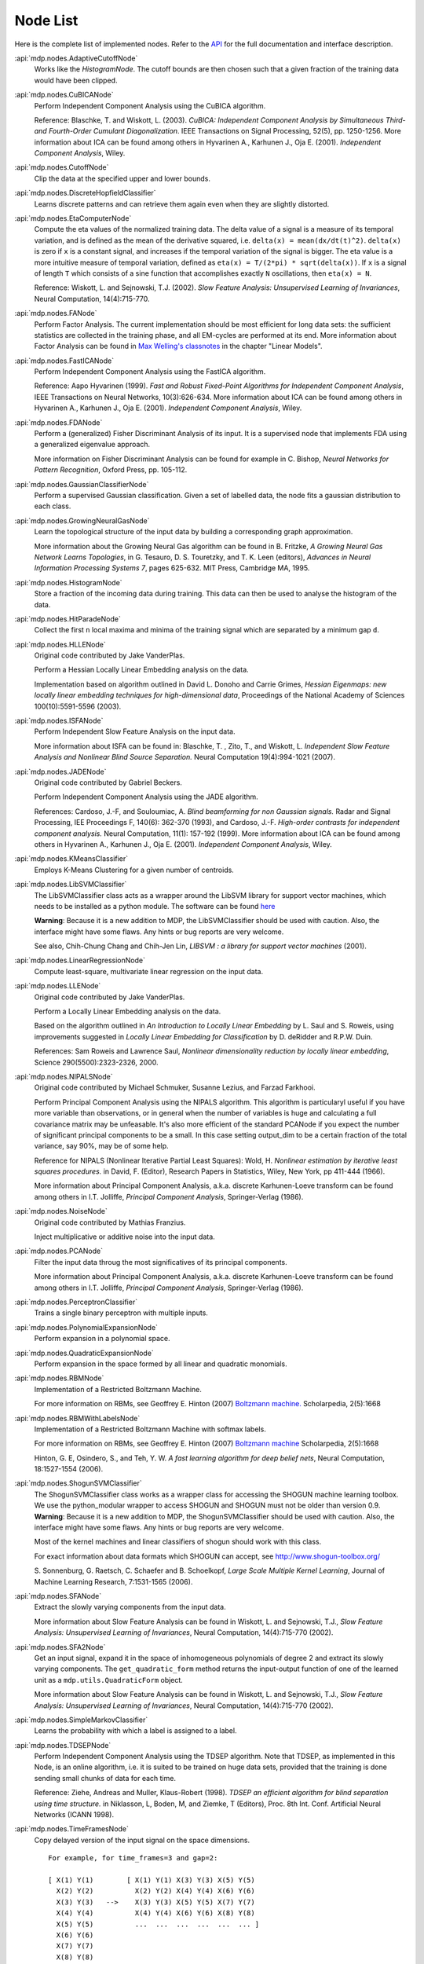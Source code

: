 .. _node-list:

=========
Node List
=========
Here is the complete list of implemented nodes.
Refer to the
`API <http://mdp-toolkit.sourceforge.net/docs/api/index.html>`_
for the full documentation and interface description.

:api:`mdp.nodes.AdaptiveCutoffNode`
    Works like the `HistogramNode`. The cutoff bounds are then chosen such     that a given fraction of the training data would have been clipped.

:api:`mdp.nodes.CuBICANode`
    Perform Independent Component Analysis using the CuBICA algorithm.

    Reference: Blaschke, T. and Wiskott, L. (2003).
    *CuBICA: Independent Component Analysis by Simultaneous Third- and
    Fourth-Order Cumulant Diagonalization*.
    IEEE Transactions on Signal Processing, 52(5), pp. 1250-1256.
    More information about ICA can be found among others in
    Hyvarinen A., Karhunen J., Oja E. (2001). *Independent Component Analysis*, Wiley.

:api:`mdp.nodes.CutoffNode`
    Clip the data at the specified upper and lower bounds.

:api:`mdp.nodes.DiscreteHopfieldClassifier`
    Learns discrete patterns and can retrieve them again even when they are slightly distorted.

:api:`mdp.nodes.EtaComputerNode`
    Compute the eta values of the normalized training data.
    The delta value of a signal is a measure of its temporal
    variation, and is defined as the mean of the derivative squared,
    i.e. ``delta(x) = mean(dx/dt(t)^2)``. ``delta(x)`` is zero if
    ``x`` is a constant signal, and increases if the temporal variation
    of the signal is bigger.
    The eta value is a more intuitive measure of temporal variation,
    defined as ``eta(x) = T/(2*pi) * sqrt(delta(x))``.
    If ``x`` is a signal of length ``T`` which consists of a sine function
    that accomplishes exactly ``N`` oscillations, then ``eta(x) = N``.
   
    Reference: Wiskott, L. and Sejnowski, T.J. (2002).
    *Slow Feature Analysis:
    Unsupervised Learning of Invariances*, Neural Computation,
    14(4):715-770.

:api:`mdp.nodes.FANode`
    Perform Factor Analysis. The current implementation should be most
    efficient for long data sets: the sufficient statistics are
    collected in the training phase, and all EM-cycles are performed at
    its end. More information about Factor Analysis can be found in
    `Max Welling's classnotes <http://www.ics.uci.edu/~welling/classnotes/classnotes.html>`_ in the chapter "Linear Models".

:api:`mdp.nodes.FastICANode`
    Perform Independent Component Analysis using the FastICA algorithm.
   
    Reference: Aapo Hyvarinen (1999).
    *Fast and Robust Fixed-Point Algorithms for Independent Component Analysis*,
    IEEE Transactions on Neural Networks, 10(3):626-634.
    More information about ICA can be found among others in
    Hyvarinen A., Karhunen J., Oja E. (2001). *Independent Component Analysis*,
    Wiley.

:api:`mdp.nodes.FDANode`
    Perform a (generalized) Fisher Discriminant Analysis of its
    input. It is a supervised node that implements FDA using a
    generalized eigenvalue approach.
   
    More information on Fisher Discriminant Analysis can be found for
    example in C. Bishop, *Neural Networks for Pattern Recognition*,
    Oxford Press, pp. 105-112.

:api:`mdp.nodes.GaussianClassifierNode`
    Perform a supervised Gaussian classification.  Given a set of
    labelled data, the node fits a gaussian distribution to each
    class.

:api:`mdp.nodes.GrowingNeuralGasNode`
    Learn the topological structure of the input data by building a corresponding
    graph approximation. 
   
    More information about the Growing Neural Gas algorithm can be found in B.
    Fritzke, *A Growing Neural Gas Network Learns Topologies*, in G. Tesauro, D. S.
    Touretzky, and T. K. Leen (editors), *Advances in Neural Information
    Processing Systems 7*, pages 625-632. MIT Press, Cambridge MA, 1995.

:api:`mdp.nodes.HistogramNode`
    Store a fraction of the incoming data during training. This data can then
    be used to analyse the histogram of the data.

:api:`mdp.nodes.HitParadeNode`
    Collect the first ``n`` local maxima and minima of the training signal
    which are separated by a minimum gap ``d``.

:api:`mdp.nodes.HLLENode`
    Original code contributed by Jake VanderPlas.

    Perform a Hessian Locally Linear Embedding analysis on the data.
                              
    Implementation based on algorithm outlined in
    David L. Donoho and Carrie Grimes, 
    *Hessian Eigenmaps: new locally linear embedding techniques
    for high-dimensional data*, Proceedings of the National Academy of Sciences
    100(10):5591-5596 (2003).

:api:`mdp.nodes.ISFANode`
    Perform Independent Slow Feature Analysis on the input data.
   
    More information about ISFA can be found in:
    Blaschke, T. , Zito, T., and Wiskott, L.
    *Independent Slow Feature Analysis and Nonlinear Blind Source Separation.*
    Neural Computation 19(4):994-1021 (2007).

:api:`mdp.nodes.JADENode`
    Original code contributed by Gabriel Beckers.

    Perform Independent Component Analysis using the JADE algorithm.

    References:
    Cardoso, J.-F, and Souloumiac, A.
    *Blind beamforming for non Gaussian signals.*
    Radar and Signal Processing, IEE Proceedings F, 140(6): 362-370 (1993), and
    Cardoso, J.-F.
    *High-order contrasts for independent component analysis.*
    Neural Computation, 11(1): 157-192 (1999).   
    More information about ICA can be found among others in
    Hyvarinen A., Karhunen J., Oja E. (2001). *Independent Component Analysis*,
    Wiley.

:api:`mdp.nodes.KMeansClassifier`
    Employs K-Means Clustering for a given number of centroids.

:api:`mdp.nodes.LibSVMClassifier`
    The LibSVMClassifier class acts as a wrapper around the LibSVM
    library for support vector machines, which needs to be installed
    as a python module. The software can be found `here <http://www.csie.ntu.edu.tw/~cjlin/libsvm/>`_

    **Warning**: Because it is a new 
    addition to MDP, the LibSVMClassifier should be used with caution. Also, the
    interface might have some flaws. Any hints or bug reports are very welcome.

    See also,
    Chih-Chung Chang and Chih-Jen Lin, *LIBSVM : a library for support vector machines* (2001). 

:api:`mdp.nodes.LinearRegressionNode`
    Compute least-square, multivariate linear regression on the input data.

:api:`mdp.nodes.LLENode`
    Original code contributed by Jake VanderPlas.

    Perform a Locally Linear Embedding analysis on the data.
                             
    Based on the algorithm outlined in *An Introduction to Locally
    Linear Embedding* by L. Saul and S. Roweis, using improvements
    suggested in *Locally Linear Embedding for Classification* by
    D. deRidder and R.P.W. Duin.
   
    References: Sam Roweis and Lawrence Saul, *Nonlinear dimensionality reduction by locally linear embedding*, Science 290(5500):2323-2326, 2000.

:api:`mdp.nodes.NIPALSNode`
    Original code contributed by Michael Schmuker, Susanne Lezius, and Farzad Farkhooi.

    Perform Principal Component Analysis using the NIPALS algorithm.
    This algorithm is particularyl useful if you have more variable than
    observations, or in general when the number of variables is huge and
    calculating a full covariance matrix may be unfeasable. It's also more
    efficient of the standard PCANode if you expect the number of significant
    principal components to be a small. In this case setting output_dim to be
    a certain fraction of the total variance, say 90%, may be of some help.

    Reference for NIPALS (Nonlinear Iterative Partial Least Squares):
    Wold, H.
    *Nonlinear estimation by iterative least squares procedures.*
    in David, F. (Editor), Research Papers in Statistics, Wiley,
    New York, pp 411-444 (1966).
   
    More information about Principal Component Analysis, a.k.a. discrete
    Karhunen-Loeve transform can be found among others in
    I.T. Jolliffe, *Principal Component Analysis*, Springer-Verlag (1986).

:api:`mdp.nodes.NoiseNode`
    Original code contributed by Mathias Franzius.
   
    Inject multiplicative or additive noise into the input data.

:api:`mdp.nodes.PCANode`
    Filter the input data throug the most significatives of its
    principal components.
 
    More information about Principal Component Analysis, a.k.a. discrete
    Karhunen-Loeve transform can be found among others in
    I.T. Jolliffe, *Principal Component Analysis*, Springer-Verlag (1986).

:api:`mdp.nodes.PerceptronClassifier`
    Trains a single binary perceptron with multiple inputs.

:api:`mdp.nodes.PolynomialExpansionNode`
    Perform expansion in a polynomial space.

:api:`mdp.nodes.QuadraticExpansionNode`
    Perform expansion in the space formed by all linear and quadratic
    monomials.

:api:`mdp.nodes.RBMNode`
    Implementation of a Restricted Boltzmann Machine.

    For more information on RBMs, see
    Geoffrey E. Hinton (2007) `Boltzmann machine.
    <http://www.scholarpedia.org/article/Boltzmann_machine>`_
    Scholarpedia, 2(5):1668


:api:`mdp.nodes.RBMWithLabelsNode`
    Implementation of a Restricted Boltzmann Machine with softmax labels.

    For more information on RBMs, see
    Geoffrey E. Hinton (2007) `Boltzmann machine
    <http://www.scholarpedia.org/article/Boltzmann_machine>`_
    Scholarpedia, 2(5):1668

    Hinton, G. E, Osindero, S., and Teh, Y. W. *A fast learning
    algorithm for deep belief nets*, Neural Computation, 18:1527-1554 (2006). 
   
:api:`mdp.nodes.ShogunSVMClassifier`
    The ShogunSVMClassifier class works as a wrapper class for accessing the
    SHOGUN machine learning toolbox. We use the python_modular wrapper to access SHOGUN
    and SHOGUN must not be older than version 0.9. **Warning**: Because it is a new 
    addition to MDP, the ShogunSVMClassifier should be used with caution. Also, the
    interface might have some flaws. Any hints or bug reports are very welcome.

    Most of the kernel machines and linear classifiers of shogun should work with
    this class.

    For exact information about data formats which SHOGUN can accept, see
    http://www.shogun-toolbox.org/

    S. Sonnenburg, G. Raetsch, C. Schaefer and B. Schoelkopf, *Large Scale Multiple Kernel
    Learning*, Journal of Machine Learning Research, 7:1531-1565 (2006).

:api:`mdp.nodes.SFANode`
    Extract the slowly varying components from the input data.
 
    More information about Slow Feature Analysis can be found in
    Wiskott, L. and Sejnowski, T.J., *Slow Feature Analysis: Unsupervised
    Learning of Invariances*, Neural Computation, 14(4):715-770 (2002).

:api:`mdp.nodes.SFA2Node`
    Get an input signal, expand it in the space of
    inhomogeneous polynomials of degree 2 and extract its slowly varying
    components. The ``get_quadratic_form`` method returns the input-output
    function of one of the learned unit as a ``mdp.utils.QuadraticForm`` object.

    More information about Slow Feature Analysis can be found in
    Wiskott, L. and Sejnowski, T.J., *Slow Feature Analysis: Unsupervised
    Learning of Invariances*, Neural Computation, 14(4):715-770 (2002).

:api:`mdp.nodes.SimpleMarkovClassifier`
    Learns the probability with which a label is assigned to a label.

:api:`mdp.nodes.TDSEPNode`
    Perform Independent Component Analysis using the TDSEP algorithm.
    Note that TDSEP, as implemented in this Node, is an online algorithm,
    i.e. it is suited to be trained on huge data sets, provided that the
    training is done sending small chunks of data for each time.

    Reference:
    Ziehe, Andreas and Muller, Klaus-Robert (1998).
    *TDSEP an efficient algorithm for blind separation using time structure.*
    in Niklasson, L, Boden, M, and Ziemke, T (Editors), Proc. 8th Int. Conf. 
    Artificial Neural Networks (ICANN 1998).

:api:`mdp.nodes.TimeFramesNode`
    Copy delayed version of the input signal on the space dimensions.
    ::

       For example, for time_frames=3 and gap=2: 
    
       [ X(1) Y(1)        [ X(1) Y(1) X(3) Y(3) X(5) Y(5)
         X(2) Y(2)          X(2) Y(2) X(4) Y(4) X(6) Y(6)
         X(3) Y(3)   -->    X(3) Y(3) X(5) Y(5) X(7) Y(7)
         X(4) Y(4)          X(4) Y(4) X(6) Y(6) X(8) Y(8)
         X(5) Y(5)          ...  ...  ...  ...  ...  ... ]
         X(6) Y(6)
         X(7) Y(7)
         X(8) Y(8)
         ...  ...  ]

:api:`mdp.nodes.WhiteningNode`
    "Whiten" the input data by filtering it through the most
    significatives of its principal components. All output
    signals have zero mean, unit variance and are decorrelated.

:api:`mdp.nodes.XSFANode`
    Perform Non-linear Blind Source Separation using Slow Feature Analysis.
    This node is designed to iteratively extract statistically
    independent sources from (in principle) arbitrary invertible
    nonlinear mixtures. The method relies on temporal correlations in
    the sources and consists of a combination of nonlinear SFA and a
    projection algorithm. More details can be found in the reference
    given below (once it's published).
   
    More information about XSFA can be found in:
    Sprekeler, H., Zito, T., and Wiskott, L. (2009).
    *An Extension of Slow Feature Analysis for Nonlinear Blind Source Separation.*
    Journal of Machine Learning Research, under revision.
      
.. admonition:: Didn't you find what you were looking for?
   
    If you want to contribute some code or a new
    algorithm, please do not hesitate to submit it!
